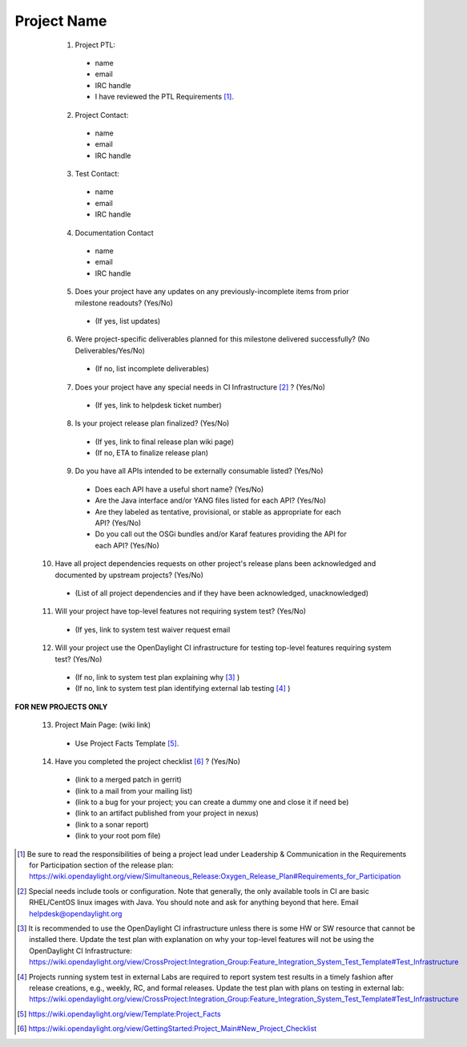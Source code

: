 ============
Project Name
============
  1. Project PTL:
    - name
    - email
    - IRC handle
    - I have reviewed the PTL Requirements [1]_.

  2. Project Contact:
    - name
    - email
    - IRC handle

  3. Test Contact:
    - name
    - email
    - IRC handle

  4. Documentation Contact
    - name
    - email
    - IRC handle

  5. Does your project have any updates on any previously-incomplete items from prior milestone readouts?  (Yes/No)
    - (If yes, list updates)

  6. Were project-specific deliverables planned for this milestone delivered successfully? (No Deliverables/Yes/No)
    - (If no, list incomplete deliverables)

  7. Does your project have any special needs in CI Infrastructure [2]_ ?  (Yes/No)
    - (If yes, link to helpdesk ticket number)

  8. Is your project release plan finalized?  (Yes/No)
    - (If yes, link to final release plan wiki page)
    - (If no, ETA to finalize release plan)

  9. Do you have all APIs intended to be externally consumable listed? (Yes/No)
    - Does each API have a useful short name? (Yes/No)
    - Are the Java interface and/or YANG files listed for each API? (Yes/No)
    - Are they labeled as tentative, provisional, or stable as appropriate for each API? (Yes/No)
    - Do you call out the OSGi bundles and/or Karaf features providing the API for each API? (Yes/No)

 10. Have all project dependencies requests on other project's release plans been acknowledged and documented by upstream projects?  (Yes/No)
    - (List of all project dependencies and if they have been acknowledged, unacknowledged)

 11. Will your project have top-level features not requiring system test? (Yes/No)
    - (If yes, link to system test waiver request email

 12. Will your project use the OpenDaylight CI infrastructure for testing top-level features requiring system test? (Yes/No)
    - (If no, link to system test plan explaining why [3]_ )
    - (If no, link to system test plan identifying external lab testing [4]_ )

**FOR NEW PROJECTS ONLY**

 13. Project Main Page: (wiki link)
    - Use Project Facts Template [5]_.

 14. Have you completed the project checklist [6]_ ? (Yes/No)
    - (link to a merged patch in gerrit)
    - (link to a mail from your mailing list)
    - (link to a bug for your project; you can create a dummy one and close it if need be)
    - (link to an artifact published from your project in nexus)
    - (link to a sonar report)
    - (link to your root pom file)

.. [1] Be sure to read the responsibilities of being a project lead under Leadership & Communication in the Requirements for Participation section of the release plan: https://wiki.opendaylight.org/view/Simultaneous_Release:Oxygen_Release_Plan#Requirements_for_Participation
.. [2] Special needs include tools or configuration.  Note that generally, the only available tools in CI are basic RHEL/CentOS linux images with Java. You should note and ask for anything beyond that here.  Email helpdesk@opendaylight.org
.. [3] It is recommended to use the OpenDaylight CI infrastructure unless there is some HW or SW resource that cannot be installed there.  Update the test plan with explanation on why your top-level features will not be using the OpenDaylight CI Infrastructure: https://wiki.opendaylight.org/view/CrossProject:Integration_Group:Feature_Integration_System_Test_Template#Test_Infrastructure
.. [4] Projects running system test in external Labs are required to report system test results in a timely fashion after release creations, e.g., weekly, RC, and formal releases.  Update the test plan with plans on testing in external lab: https://wiki.opendaylight.org/view/CrossProject:Integration_Group:Feature_Integration_System_Test_Template#Test_Infrastructure
.. [5] https://wiki.opendaylight.org/view/Template:Project_Facts
.. [6] https://wiki.opendaylight.org/view/GettingStarted:Project_Main#New_Project_Checklist
